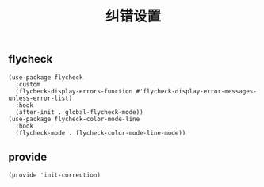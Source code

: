 #+TITLE:  纠错设置
#+AUTHOR: 孙建康（rising.lambda）
#+EMAIL:  rising.lambda@gmail.com

#+DESCRIPTION: A literate programming version of my Emacs Initialization script, loaded by the .emacs file.
#+PROPERTY:    header-args        :results silent   :eval no-export   :comments org
#+PROPERTY:    header-args        :mkdirp yes
#+PROPERTY:    header-args:elisp  :tangle "~/.emacs.d/lisp/init-correction.el"
#+PROPERTY:    header-args:shell  :tangle no
#+OPTIONS:     num:nil toc:nil todo:nil tasks:nil tags:nil
#+OPTIONS:     skip:nil author:nil email:nil creator:nil timestamp:nil
#+INFOJS_OPT:  view:nil toc:nil ltoc:t mouse:underline buttons:0 path:http://orgmode.org/org-info.js

** flycheck

   #+BEGIN_SRC elisp :eval never :exports code :comments link
     (use-package flycheck
       :custom
       (flycheck-display-errors-function #'flycheck-display-error-messages-unless-error-list)
       :hook
       (after-init . global-flycheck-mode))
     (use-package flycheck-color-mode-line
       :hook
       (flycheck-mode . flycheck-color-mode-line-mode))
   #+END_SRC

** provide
   #+BEGIN_SRC elisp :eval never :exports code :comments link
     (provide 'init-correction)
   #+END_SRC

